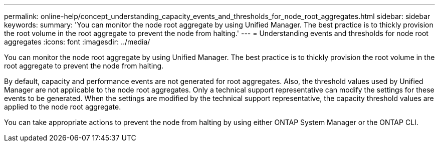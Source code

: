 ---
permalink: online-help/concept_understanding_capacity_events_and_thresholds_for_node_root_aggregates.html
sidebar: sidebar
keywords: 
summary: 'You can monitor the node root aggregate by using Unified Manager. The best practice is to thickly provision the root volume in the root aggregate to prevent the node from halting.'
---
= Understanding events and thresholds for node root aggregates
:icons: font
:imagesdir: ../media/

[.lead]
You can monitor the node root aggregate by using Unified Manager. The best practice is to thickly provision the root volume in the root aggregate to prevent the node from halting.

By default, capacity and performance events are not generated for root aggregates. Also, the threshold values used by Unified Manager are not applicable to the node root aggregates. Only a technical support representative can modify the settings for these events to be generated. When the settings are modified by the technical support representative, the capacity threshold values are applied to the node root aggregate.

You can take appropriate actions to prevent the node from halting by using either ONTAP System Manager or the ONTAP CLI.
